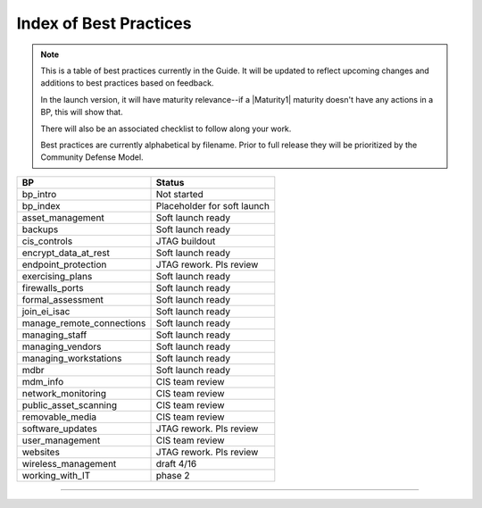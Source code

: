 ..
  Created by: mike garcia
  On: 1/26/2022
  To: Serve as an index for all best practices in the EGES
  Last update by: mike garcia


Index of Best Practices
-----------------------------------------------

.. note:: This is a table of best practices currently in the Guide. It will be updated to reflect upcoming changes and additions to best practices based on feedback.

    In the launch version, it will have maturity relevance--if a |Maturity1| maturity doesn't have any actions in a BP, this will show that.

    There will also be an associated checklist to follow along your work.

    Best practices are currently alphabetical by filename. Prior to full release they will be prioritized by the Community Defense Model.

+----------------------------------+-----------------------------+
| BP                               | Status                      |
+==================================+=============================+
| bp_intro                         | Not started                 |
+----------------------------------+-----------------------------+
| bp_index                         | Placeholder for soft launch |
+----------------------------------+-----------------------------+
| asset_management                 | Soft launch ready           |
+----------------------------------+-----------------------------+
| backups                          | Soft launch ready           |
+----------------------------------+-----------------------------+
| cis_controls                     | JTAG buildout               |
+----------------------------------+-----------------------------+
| encrypt_data_at_rest             | Soft launch ready           |
+----------------------------------+-----------------------------+
| endpoint_protection              | JTAG rework. Pls review     |
+----------------------------------+-----------------------------+
| exercising_plans                 | Soft launch ready           |
+----------------------------------+-----------------------------+
| firewalls_ports                  | Soft launch ready           |
+----------------------------------+-----------------------------+
| formal_assessment                | Soft launch ready           |
+----------------------------------+-----------------------------+
| join_ei_isac                     | Soft launch ready           |
+----------------------------------+-----------------------------+
| manage_remote_connections        | Soft launch ready           |
+----------------------------------+-----------------------------+
| managing_staff                   | Soft launch ready           |
+----------------------------------+-----------------------------+
| managing_vendors                 | Soft launch ready           |
+----------------------------------+-----------------------------+
| managing_workstations            | Soft launch ready           |
+----------------------------------+-----------------------------+
| mdbr                             | Soft launch ready           |
+----------------------------------+-----------------------------+
| mdm_info                         | CIS team review             |
+----------------------------------+-----------------------------+
| network_monitoring               | CIS team review             |
+----------------------------------+-----------------------------+
| public_asset_scanning            | CIS team review             |
+----------------------------------+-----------------------------+
| removable_media                  | CIS team review             |
+----------------------------------+-----------------------------+
| software_updates                 | JTAG rework. Pls review     |
+----------------------------------+-----------------------------+
| user_management                  | CIS team review             |
+----------------------------------+-----------------------------+
| websites                         | JTAG rework. Pls review     |
+----------------------------------+-----------------------------+
| wireless_management              | draft 4/16                  |
+----------------------------------+-----------------------------+
| working_with_IT                  | phase 2                     |
+----------------------------------+-----------------------------+

-----------------------------------------------
